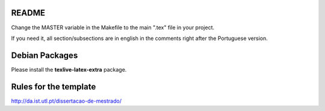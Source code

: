 README
======

Change the MASTER variable in the Makefile to the main ".tex" file in your project.

If you need it, all section/subsections are in english in the comments right after the Portuguese version.

Debian Packages
===============

Please install the **texlive-latex-extra** package.

Rules for the template
======================

http://da.ist.utl.pt/dissertacao-de-mestrado/
